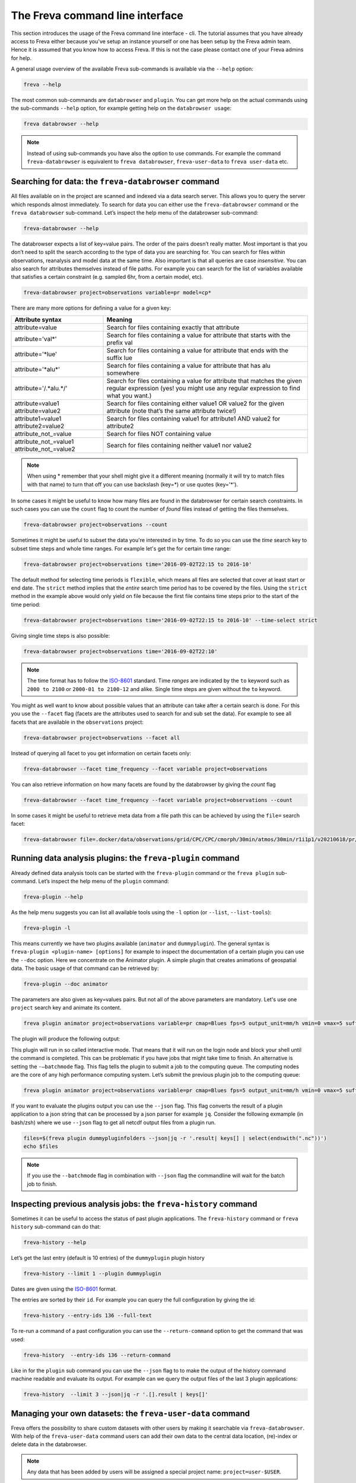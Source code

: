 The Freva command line interface
================================

This section introduces the usage of the Freva command line interface -
cli. The tutorial assumes that you have already access to Freva
either because you've setup an instance yourself or one has been setup
by the Freva admin team. Hence it is assumed that you know how to
access Freva. If this is not the case please contact one of your
Freva admins for help.

A general usage overview of the available Freva sub-commands is
available via the ``--help`` option:

.. code:: console

    freva --help

.. execute_code::
   :hide_code:

   from subprocess import run, PIPE
   res = run(["freva", "--help"], check=True, stdout=PIPE, stderr=PIPE)
   print(res.stdout.decode())


The most common sub-commands are ``databrowser`` and ``plugin``. You can
get more help on the actual commands using the sub-commands ``--help``
option, for example getting help on the ``databrowser usage``:

.. code:: console

    freva databrowser --help


.. execute_code::
   :hide_code:

   from subprocess import run, PIPE
   res = run(["freva", "databrowser", "--help"], check=True, stdout=PIPE, stderr=PIPE)
   print(res.stdout.decode())



.. note::
   Instead of using sub-commands you have also the option to use
   commands. For example the command ``freva-databrowser`` is equivalent to
   ``freva databrowser``, ``freva-user-data`` to
   ``freva user-data`` etc.

Searching for data: the ``freva-databrowser`` command
-----------------------------------------------------

All files available on in the project are scanned and indexed via a data
search server. This allows you to query the server which
responds almost immediately. To search for data you can either use the
``freva-databrowser`` command or the ``freva databrowser`` sub-command.
Let’s inspect the help menu of the databrowser sub-command:

.. code:: console

    freva-databrowser --help

.. execute_code::
   :hide_code:

   from subprocess import run, PIPE
   res = run(["freva", "databrowser", "--help"], check=True, stdout=PIPE, stderr=PIPE)
   print(res.stdout.decode())


The databrowser expects a list of key=value pairs. The order of the
pairs doesn’t really matter. Most important is that you don’t need to
split the search according to the type of data you are searching for.
You can search for files within observations, reanalysis and
model data at the same time. Also important is that all queries are
case *insensitive*. You can also search for attributes themselves
instead of file paths. For example you can search for the list of
variables available that satisfies a certain constraint (e.g. sampled
6hr, from a certain model, etc).

.. code:: console

    freva-databrowser project=observations variable=pr model=cp*

.. execute_code::
   :hide_code:

   from subprocess import run, PIPE
   res = run(["freva", "databrowser"], check=True, stdout=PIPE, stderr=PIPE)
   print(res.stdout.decode())


There are many more options for defining a value for a given key:

+---------------------------------------------+------------------------+
| Attribute syntax                            | Meaning                |
+=============================================+========================+
| attribute=value                             | Search for files       |
|                                             | containing exactly     |
|                                             | that attribute         |
+---------------------------------------------+------------------------+
| attribute='val\*'                           | Search for files       |
|                                             | containing a value for |
|                                             | attribute that starts  |
|                                             | with the prefix val    |
+---------------------------------------------+------------------------+
| attribute='*lue'                            | Search for files       |
|                                             | containing a value for |
|                                             | attribute that ends    |
|                                             | with the suffix lue    |
+---------------------------------------------+------------------------+
| attribute='*alu\*'                          | Search for files       |
|                                             | containing a value for |
|                                             | attribute that has alu |
|                                             | somewhere              |
+---------------------------------------------+------------------------+
| attribute='/.*alu.*/'                       | Search for files       |
|                                             | containing a value for |
|                                             | attribute that matches |
|                                             | the given regular      |
|                                             | expression (yes! you   |
|                                             | might use any regular  |
|                                             | expression to find     |
|                                             | what you want.)        |
+---------------------------------------------+------------------------+
| attribute=value1 attribute=value2           | Search for files       |
|                                             | containing either      |
|                                             | value1 OR value2 for   |
|                                             | the given attribute    |
|                                             | (note that’s the same  |
|                                             | attribute twice!)      |
+---------------------------------------------+------------------------+
| attribute1=value1 attribute2=value2         | Search for files       |
|                                             | containing value1 for  |
|                                             | attribute1 AND value2  |
|                                             | for attribute2         |
+---------------------------------------------+------------------------+
| attribute_not_=value                        | Search for files NOT   |
|                                             | containing value       |
+---------------------------------------------+------------------------+
| attribute_not_=value1 attribute_not_=value2 | Search for files       |
|                                             | containing neither     |
|                                             | value1 nor value2      |
+---------------------------------------------+------------------------+

.. note::

    When using \* remember that your shell might give it a
    different meaning (normally it will try to match files with that name)
    to turn that off you can use backslash \ (key=\*) or use quotes (key='*').

In some cases it might be useful to know how many files are found in the
databrowser for certain search constraints. In such cases you can use the
``count`` flag to count the number of *found* files instead of getting
the files themselves.

.. code:: console

    freva-databrowser project=observations --count

.. execute_code::
   :hide_code:

   from subprocess import run, PIPE
   res = run(["freva", "databrowser", "--count"], check=True, stdout=PIPE, stderr=PIPE)
   print(res.stdout.decode())

Sometimes it might be useful to subset the data you're interested in by time.
To do so you can use the `time` search key to subset time steps and whole time
ranges. For example let's get the for certain time range:

.. code:: console

    freva-databrowser project=observations time='2016-09-02T22:15 to 2016-10'

.. execute_code::
   :hide_code:

   from subprocess import run, PIPE
   res = run(["freva", "databrowser", "time=2016-09-02T22:15 to 2016-10"], check=True, stdout=PIPE, stderr=PIPE)
   print(res.stdout.decode())

The default method for selecting time periods is ``flexible``, which means
all files are selected that cover at least start or end date. The
``strict`` method implies that the *entire* search time period has to be
covered by the files. Using the ``strict`` method in the example above would
only yield on file because the first file contains time steps prior to the
start of the time period:

.. code:: console

    freva-databrowser project=observations time='2016-09-02T22:15 to 2016-10' --time-select strict

.. execute_code::
   :hide_code:

   from subprocess import run, PIPE
   res = run(["freva", "databrowser", "time=2016-09-02T22:15 to 2016-10", "--time-select", "strict"], check=True, stdout=PIPE, stderr=PIPE)
   print(res.stdout.decode())

Giving single time steps is also possible:

.. code:: console

    freva-databrowser project=observations time='2016-09-02T22:10'

.. execute_code::
   :hide_code:

   from subprocess import run, PIPE
   res = run(["freva", "databrowser", "time=2016-09-02T22:00"], check=True, stdout=PIPE, stderr=PIPE)
   print(res.stdout.decode())

.. note::

    The time format has to follow the
    `ISO-8601 <https://en.wikipedia.og/wiki/ISO_8601>`_ standard. Time *ranges*
    are indicated by the ``to`` keyword such as ``2000 to 2100`` or
    ``2000-01 to 2100-12`` and alike. Single time steps are given without the
    ``to`` keyword.


You might as well want to know about possible values that an attribute
can take after a certain search is done. For this you use the
``--facet`` flag (facets are the attributes used to search for and sub set
the data). For example to see all facets that are available in the
``observations`` project:

.. code:: console

    freva-databrowser project=observations --facet all

.. execute_code::
   :hide_code:

   from subprocess import run, PIPE
   res = run(["freva", "databrowser", "--facet", "all"], check=True, stdout=PIPE, stderr=PIPE)
   print(res.stdout.decode())

Instead of querying all facet to you get information on certain facets only:

.. code:: console

    freva-databrowser --facet time_frequency --facet variable project=observations

.. execute_code::
   :hide_code:

   from subprocess import run, PIPE
   res = run(["freva", "databrowser", "--facet", "time_frequency", "--facet", "variable", "project=observations"], check=True, stdout=PIPE, stderr=PIPE)
   print(res.stdout.decode())

You can also retrieve information on how many facets are found by the databrowser
by giving the `count` flag

.. code:: console

    freva-databrowser --facet time_frequency --facet variable project=observations --count

.. execute_code::
   :hide_code:

   from subprocess import run, PIPE
   res = run(["freva", "databrowser", "--facet", "time_frequency", "--facet", "variable", "project=observations", "--count"], check=True, stdout=PIPE, stderr=PIPE)
   print(res.stdout.decode())


In some cases it might be useful to retrieve meta data from a file path this
can be achieved by using the ``file=`` search facet:

.. code:: console

    freva-databrowser file=.docker/data/observations/grid/CPC/CPC/cmorph/30min/atmos/30min/r1i1p1/v20210618/pr/pr_30min_CPC_cmorph_r1i1p1_201609020000-201609020030.nc --facet all

.. execute_code::
   :hide_code:

   import freva
   from pathlib import Path
   file = Path(".") / ".docker/data/observations/grid/CPC/CPC/cmorph/30min/atmos/30min/r1i1p1/v20210618/pr/pr_30min_CPC_cmorph_r1i1p1_201609020000-201609020030.nc"
   res = freva.databrowser(file=file.absolute(), all_facets=True)
   print(res)


Running data analysis plugins: the ``freva-plugin`` command
-----------------------------------------------------------

Already defined data analysis tools can be started with the
``freva-plugin`` command or the ``freva plugin`` sub-command. Let’s
inspect the help menu of the ``plugin`` command:

.. code:: console

    freva-plugin --help

.. execute_code::
   :hide_code:

   from subprocess import run, PIPE
   res = run(["freva", "plugin", "--help"], check=True, stdout=PIPE, stderr=PIPE)
   print(res.stdout.decode())



As the help menu suggests you can list all available tools using the
``-l`` option (or ``--list``, ``--list-tools``):

.. code:: console

    freva-plugin -l

.. execute_code::
   :hide_code:

   from subprocess import run, PIPE
   res = run(["freva", "plugin", "-l"], check=True, stdout=PIPE, stderr=PIPE)
   print(res.stdout.decode())



This means currently we have two plugins available (``animator`` and
``dummyplugin``). The general syntax is
``freva-plugin <plugin-name> [options]`` for example to inspect the
documentation of a certain plugin you can use the ``--doc`` option.
Here we concentrate on the Animator plugin. A simple plugin that creates
animations of geospatial data. The basic usage of that command can be
retrieved by:

.. code:: console

    freva-plugin --doc animator

.. execute_code::
   :hide_code:

   from subprocess import run, PIPE
   res = run(["freva", "plugin", "--doc", "animator"], check=True, stdout=PIPE, stderr=PIPE)
   print(res.stdout.decode())



The parameters are also given as key=values pairs. But not all of the
above parameters are mandatory. Let's use one ``project`` search key and
animate its content.

.. code:: console

    freva plugin animator project=observations variable=pr cmap=Blues fps=5 output_unit=mm/h vmin=0 vmax=5 suffix=gif

.. execute_code::
   :hide_code:

   from pathlib import Path
   from subprocess import run, PIPE
   import shutil
   res = run(["freva", "plugin", "animator",
             "project=observations",
             "variable=pr",
             ], check=True, stdout=PIPE, stderr=PIPE)
   out = res.stdout.decode()
   print(out)
   out_f = Path(out.split("\n")[-2].split()[2]).absolute()

The plugin will produce the following output:

.. image:: _static/animator_output.gif
   :width: 400

This plugin will run in so called interactive mode. That means that it
will run on the login node and block your shell until the command is
completed. This can be problematic if you have jobs that might take time
to finish. An alternative is setting the ``-–batchmode`` flag. This flag
tells the plugin to submit a job to the computing queue. The computing
nodes are the core of any high performance computing system. Let’s
submit the previous plugin job to the computing queue:

.. code:: console

    freva plugin animator project=observations variable=pr cmap=Blues fps=5 output_unit=mm/h vmin=0 vmax=5 suffix=gif --batchmode

.. execute_code::
   :hide_code:

   from pathlib import Path
   from subprocess import run, PIPE
   import shutil
   res = run(["freva", "plugin", "animator",
             "--batchmode",
             "project=observations",
             "variable=pr",
             "cmap=Blues",
             "fps=5",
             "output_unit=mm/h",
             "vmin=0",
             "vmax=5",
             "suffix=gif",
             ], check=True, stdout=PIPE, stderr=PIPE)
   out = res.stdout.decode()
   print(out)


If you want to evaluate the plugins output you can use the ``--json`` flag.
This flag converts the result of a plugin application to a json string that
can be processed by a json parser for example ``jq``. Consider the following
exmample (in bash/zsh) where we use ``--json`` flag to get all netcdf output
files from a plugin run.

.. code:: console

    files=$(freva plugin dummypluginfolders --json|jq -r '.result| keys[] | select(endswith(".nc"))')
    echo $files

.. execute_code::
   :hide_code:

   import freva
   res = freva.run_plugin("dummypluginfolders")
   for file in res.get_datafiles():
      print(file)

.. note::

    If you use the ``--batchmode`` flag in combination with ``--json`` flag the
    commandline will wait for the batch job to finish.


Inspecting previous analysis jobs: the ``freva-history`` command
----------------------------------------------------------------

Sometimes it can be useful to access the status of past plugin
applications. The ``freva-history`` command or ``freva history``
sub-command can do that:

.. code:: console

    freva-history --help

.. execute_code::
   :hide_code:

   from subprocess import run, PIPE
   res = run(["freva", "history", "--help"], check=True, stdout=PIPE, stderr=PIPE)
   print(res.stdout.decode())



Let’s get the last entry (default is 10 entries) of the ``dummyplugin`` plugin history

.. code:: console

    freva-history --limit 1 --plugin dummyplugin

.. execute_code::
   :hide_code:

   from subprocess import run, PIPE
   res = run(["freva", "history", "--limit", "1", "--plugin", "dummyplugin"], check=True, stdout=PIPE, stderr=PIPE)
   print(res.stdout.decode())


Dates are given using the `ISO-8601 <https://en.wikipedia.og/wiki/ISO_8601>`_
format.

The entries are sorted by their ``id``. For example you can query the
full configuration by giving the id:


.. code:: console

    freva-history --entry-ids 136 --full-text


.. execute_code::
   :hide_code:

   from subprocess import run, PIPE
   res = run(["freva", "history", "--limit", "1", "--full-text"], check=True, stdout=PIPE, stderr=PIPE)
   print(res.stdout.decode())




To re-run a command of a past configuration you
can use the ``--return-command`` option to get the command that was used:

.. code:: console

    freva-history  --entry-ids 136 --return-command

.. execute_code::
   :hide_code:

   from subprocess import run, PIPE
   res = run(["freva", "history", "--limit", "1", "--return-command"], check=True, stdout=PIPE, stderr=PIPE)
   print(res.stdout.decode())


Like in for the ``plugin`` sub command you can use the ``--json`` flag to
to make the output of the history command machine readable and evaluate its
output. For example can we query the output files of the last 3 plugin
applications:

.. code:: console

    freva-history  --limit 3 --json|jq -r '.[].result | keys[]'

.. execute_code::
   :hide_code:

   import freva
   for hist in freva.history(limit=3, return_results=True):
      for file in hist["result"].keys():
         print(file)

Managing your own datasets: the ``freva-user-data`` command
-----------------------------------------------------------

Freva offers the possibility to share custom datasets with other users
by making it searchable via ``freva-databrowser``. With help of the
``freva-user-data`` command users can add their own data to the
central data location, (re)-index or delete data in the databrowser.


.. note::

    Any data that has been added by users will be assigned a special project
    name: ``project=user-$USER``.

Let’s inspect the help menu of the ``freva-user-data`` or ``freva user-data``
command:

.. code:: console

    freva-user-data --help

.. execute_code::
   :hide_code:

   from subprocess import run, PIPE
   res = run(["freva", "user-data", "--help"], check=True, stdout=PIPE, stderr=PIPE)
   print(res.stdout.decode())

Add new data to the databrowser
~~~~~~~~~~~~~~~~~~~~~~~~~~~~~~~

To be able to add data to the databrowser the file names must follow a strict
standard and the files must reside in a specific location. The
``add`` sub command takes care about the correct file naming and location.
No pre requirements other than the file has to be a valid ``netCDF`` or
``grib`` file are assumed. In other words this sub command places the user data
with the correct naming structure to the correct location.

.. code:: console

    freva-user-data add --help

.. execute_code::
   :hide_code:

   from subprocess import run, PIPE
   res = run(["freva", "user-data", "add", "--help"], check=True, stdout=PIPE, stderr=PIPE)
   print(res.stdout.decode())

Suppose you've gotten data from somewhere and want to add this data into the
databrowser to make it accessible to others. In this specific
example we assume that you have stored your `original` data in the
``/tmp/my_awesome_data`` folder.
E.g ``/tmp/my_awesome_data/outfile_0.nc...tmp/my_awesome_data/outfile_9.nc``
The routine will try to gather all necessary metadata from the files. You'll
have to provide additional metadata if mandatory keywords are missing.
To make the routine work in this example we have to provide the ``institute``,
``model`` and ``experiment`` keywords:

.. code:: console

    freva-user-data add eur-11b /tmp/my_awesome_data/outfile_?.nc \
    --institute clex --model UM-RA2T --experiment Bias-correct
    freva-databrowser experiment=bias-correct

.. execute_code::
   :hide_code:

   from subprocess import run, PIPE
   res = run(["freva", "user-data", "add", "eur-11b", "/tmp/my_awesome_data/outfile_?.nc",
              "--institute", "clex", "--model", "UM-RA2T", "--experiment",
              "Bias-correct"], check=True, stdout=PIPE, stderr=PIPE)
   print(res.stdout.decode())
   run(["freva-databrowser", "experiment=bias-correct"], check=True, stderr=PIPE)

.. note::
   Freva allows also *plugins* to directly index output datasets via
   :class:`add_output_to_databrowser` method (``linkmydata`` is the deprecated
   method of former Freva versions). For more information please
   take a look at :ref:`PluginAPI`.

Remove your data from the databrowser
~~~~~~~~~~~~~~~~~~~~~~~~~~~~~~~~~~~~~

The ``delete`` sub command removes entries from the databrowser and if necessary
existing files from the central user data location.

.. code:: console

    freva-user-data delete --help

.. execute_code::
   :hide_code:

   from subprocess import run, PIPE
   res = run(["freva", "user-data", "delete", "--help"], check=True, stdout=PIPE, stderr=PIPE)
   print(res.stdout.decode())

Any data in the central user directory that belongs to the user can
be deleted from the databrowser and also from the central data location:

.. code:: console

    freva-user-data delete /tmp/user_data/user-<user_name>
    freva-databrowser experiment=bias-correct

.. execute_code::
   :hide_code:

   from freva import UserData
   from subprocess import run, PIPE
   user_data = UserData()
   user_data.delete(user_data.user_dir)
   run(["freva-databrowser", "experiment=bias-correct"], check=True, stderr=PIPE)


(Re)-Index existing data to the databrowser
~~~~~~~~~~~~~~~~~~~~~~~~~~~~~~~~~~~~~~~~~~~

The ``index`` subcommand can be used to update the databrowser for existing
user data. For example, if data has been removed from the databrowser it can
be re-added:

.. code:: console

    freva-user-data index --help

.. execute_code::
   :hide_code:

   from subprocess import run, PIPE
   res = run(["freva", "user-data", "index", "--help"], check=True, stdout=PIPE, stderr=PIPE)
   print(res.stdout.decode())

Currently, only files on the file system (``--data-type {fs}``) are supported.

.. code:: console

    freva-user-data delete /tmp/user_data/user-freva
    freva-databrowser experiment=bias-correct

.. execute_code::
   :hide_code:

   from freva import UserData
   from subprocess import run, PIPE
   user_data = UserData()
   user_data.index(user_data.user_dir)
   run(["freva-databrowser", "experiment=bias-correct"], check=True, stderr=PIPE)
